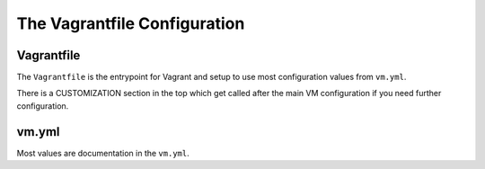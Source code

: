 =============================
The Vagrantfile Configuration
=============================

Vagrantfile
-----------

The ``Vagrantfile`` is the entrypoint for Vagrant and setup to use most configuration values from ``vm.yml``.

There is a CUSTOMIZATION section in the top which get called after the main VM configuration if you need further
configuration.

vm.yml
------

Most values are documentation in the ``vm.yml``.
